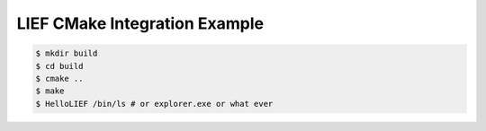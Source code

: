 LIEF CMake Integration Example
==============================


.. code-block:: console

  $ mkdir build
  $ cd build
  $ cmake ..
  $ make
  $ HelloLIEF /bin/ls # or explorer.exe or what ever


